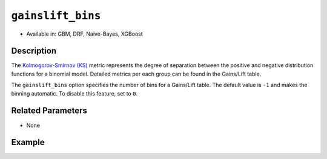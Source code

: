 ``gainslift_bins``
------------------

- Available in: GBM, DRF, Naïve-Bayes, XGBoost

Description
~~~~~~~~~~~

The `Kolmogorov-Smirnov (KS) <../../performance-and-prediction.html#kolmogorov-smirnov-ks-metric>`__ metric represents the degree of separation between the positive and negative distribution functions for a binomial model. Detailed metrics per each group can be found in the Gains/Lift table. 

The ``gainslift_bins`` option specifies the number of bins for a Gains/Lift table. The default value is ``-1`` and makes the binning automatic. To disable this feature, set to ``0``.

Related Parameters
~~~~~~~~~~~~~~~~~~

- None

Example
~~~~~~~

.. tabs::
	.. code-tab:: r R

			library(h2o)
			h2o.init()

			# import the airlines dataset:
			airlines <- h2o.importFile("https://s3.amazonaws.com/h2o-public-test-data/smalldata/testng/airlines_train.csv")

			# build and train the model:
			model <- h2o.gbm(x = c("Origin", "Distance"), 
					 y = "IsDepDelayed", 
					 training_frame = airlines, 
					 ntrees = 1, 
					 gainslift_bins = 20)

			# print the Gains/Lift table for the model:
			print(h2o.gainsLift(model))


	.. code-tab:: python

			import h2o
			from h2o.estimators import H2OGradientBoostingEstimator
			h2o.init()

			# import the airlines dataset:
			airlines = h2o.import_file("https://s3.amazonaws.com/h2o-public-test-data/smalldata/testng/airlines_train.csv")

			# build and train the model:
			model = H2OGradientBoostingEstimator(ntrees=1, gainslift_bins=20)
			model.train(x=["Origin", "Distance"], y="IsDepDelayed", training_frame=airlines)

			# print the Gains/Lift table for the model:
			print(model.gains_lift())
